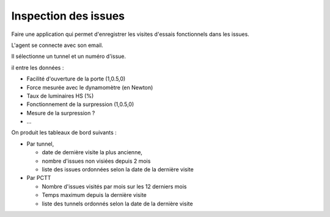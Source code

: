 Inspection des issues
***********************
Faire une application qui permet d'enregistrer les visites d'essais fonctionnels dans les issues.

L'agent se connecte avec son email.

Il sélectionne un tunnel et un numéro d'issue.

il entre les données :

* Facilité d'ouverture de la porte (1,0.5,0)
* Force mesurée avec le dynamomètre (en Newton)
* Taux de luminaires HS (%)
* Fonctionnement de la surpression (1,0.5,0)
* Mesure de la surpression ?
* ...

On produit les tableaux de bord suivants :

* Par tunnel, 

  * date de dernière visite la plus ancienne, 
  * nombre d'issues non visiées depuis 2 mois
  * liste des issues ordonnées selon la date de la dernière visite
* Par PCTT

  * Nombre d'issues visités par mois sur les 12 derniers mois
  * Temps maximum depuis la dernière visite
  * liste des tunnels ordonnés selon la date de la dernière visite
